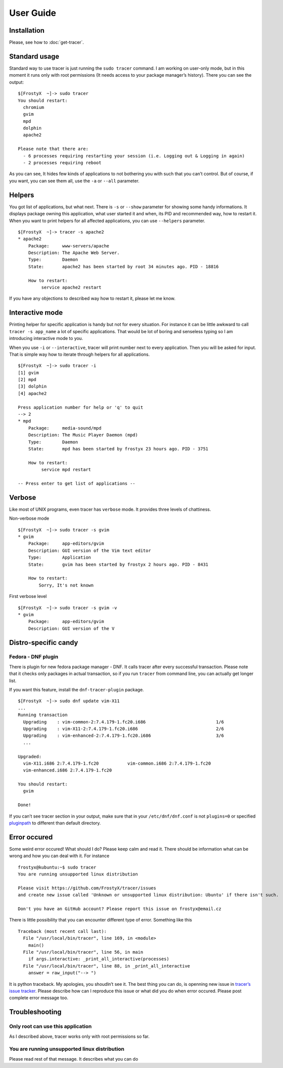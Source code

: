 User Guide
==========

Installation
------------

Please, see how to :doc:`get-tracer`.

Standard usage
--------------

Standard way to use tracer is just running the ``sudo tracer`` command. I am working on user-only mode, but in this moment it runs only with root permissions (It needs access to your package manager’s history). There you can see the output:

::

    $[FrostyX  ~]-> sudo tracer
    You should restart:
      chromium
      gvim
      mpd
      dolphin
      apache2

    Please note that there are:
      - 6 processes requiring restarting your session (i.e. Logging out & Logging in again)
      - 2 processes requiring reboot

As you can see, It hides few kinds of applications to not bothering you with such that you can’t control. But of course, if you want, you can see them all, use the ``-a`` or ``--all`` parameter.

Helpers
-------

You got list of applications, but what next. There is ``-s`` or ``--show`` parameter for showing some handy informations. It displays package owning this application, what user started it and when, its PID and recommended way, how to restart it. When you want to print helpers for all affected applications, you can use ``--helpers`` parameter.

::

    $[FrostyX  ~]-> tracer -s apache2
    * apache2
        Package:     www-servers/apache
        Description: The Apache Web Server.
        Type:        Daemon
        State:       apache2 has been started by root 34 minutes ago. PID - 18816

        How to restart:
             service apache2 restart

If you have any objections to described way how to restart it, please let me know.

Interactive mode
----------------

Printing helper for specific application is handy but not for every situation. For instance it can be little awkward to call ``tracer -s app_name`` a lot of specific applications. That would be lot of boring and senseless typing so I am introducing interactive mode to you.

When you use ``-i`` or ``--interactive``, tracer will print number next to every application. Then you will be asked for input. That is simple way how to iterate through helpers for all applications.

::

    $[FrostyX  ~]-> sudo tracer -i
    [1] gvim
    [2] mpd
    [3] dolphin
    [4] apache2

    Press application number for help or 'q' to quit
    --> 2
    * mpd
        Package:     media-sound/mpd
        Description: The Music Player Daemon (mpd)
        Type:        Daemon
        State:       mpd has been started by frostyx 23 hours ago. PID - 3751

        How to restart:
             service mpd restart

    -- Press enter to get list of applications --

Verbose
-------

Like most of UNIX programs, even tracer has ``verbose`` mode. It provides three levels of chattiness.

Non-verbose mode

::

    $[FrostyX  ~]-> sudo tracer -s gvim
    * gvim
        Package:     app-editors/gvim
        Description: GUI version of the Vim text editor
        Type:        Application
        State:       gvim has been started by frostyx 2 hours ago. PID - 8431

        How to restart:
            Sorry, It's not known

First verbose level

::

    $[FrostyX  ~]-> sudo tracer -s gvim -v
    * gvim
        Package:     app-editors/gvim
        Description: GUI version of the V

Distro-specific candy
---------------------

.. _dnf-plugin:

Fedora - DNF plugin
~~~~~~~~~~~~~~~~~~~

There is plugin for new fedora package manager - DNF. It calls tracer after every successful transaction. Please note that it checks only packages in actual transaction, so if you run ``tracer`` from command line, you can actually get longer list.

If you want this feature, install the ``dnf-tracer-plugin`` package.

::

    $[FrostyX  ~]-> sudo dnf update vim-X11
    ...
    Running transaction
      Upgrading    : vim-common-2:7.4.179-1.fc20.i686                           1/6
      Upgrading    : vim-X11-2:7.4.179-1.fc20.i686                              2/6
      Upgrading    : vim-enhanced-2:7.4.179-1.fc20.i686                         3/6
      ...

    Upgraded:
      vim-X11.i686 2:7.4.179-1.fc20           vim-common.i686 2:7.4.179-1.fc20
      vim-enhanced.i686 2:7.4.179-1.fc20

    You should restart:
      gvim

    Done!

If you can’t see tracer section in your output, make sure that in your ``/etc/dnf/dnf.conf`` is not ``plugins=0`` or specified `pluginpath`_ to different than default directory.

Error occured
-------------

Some weird error occured! What should I do? Please keep calm and read it. There should be information what can be wrong and how you can deal with it. For instance

::

    frostyx@kubuntu:~$ sudo tracer
    You are running unsupported linux distribution

    Please visit https://github.com/FrostyX/tracer/issues
    and create new issue called 'Unknown or unsupported linux distribution: Ubuntu' if there isn't such.

    Don't you have an GitHub account? Please report this issue on frostyx@email.cz

There is little possibility that you can encounter different type of error. Something like this

::

    Traceback (most recent call last):
      File "/usr/local/bin/tracer", line 169, in <module>
        main()
      File "/usr/local/bin/tracer", line 56, in main
        if args.interactive: _print_all_interactive(processes)
      File "/usr/local/bin/tracer", line 88, in _print_all_interactive
        answer = raw_input("--> ")

It is python traceback. My apologies, you shoudln’t see it. The best thing you can do, is openning new issue in `tracer’s issue tracker`_. Please describe how can I reproduce this issue or what did you do when error occured. Please post complete error message too.

Troubleshooting
---------------

Only root can use this application
~~~~~~~~~~~~~~~~~~~~~~~~~~~~~~~~~~

As I described above, tracer works only with root permissions so far.

You are running unsupported linux distribution
~~~~~~~~~~~~~~~~~~~~~~~~~~~~~~~~~~~~~~~~~~~~~~

Please read rest of that message. It describes what you can do

.. _pluginpath: http://akozumpl.github.io/dnf/api_conf.html#dnf.conf.Conf.pluginpath
.. _tracer’s issue tracker: https://github.com/FrostyX/tracer/issues
